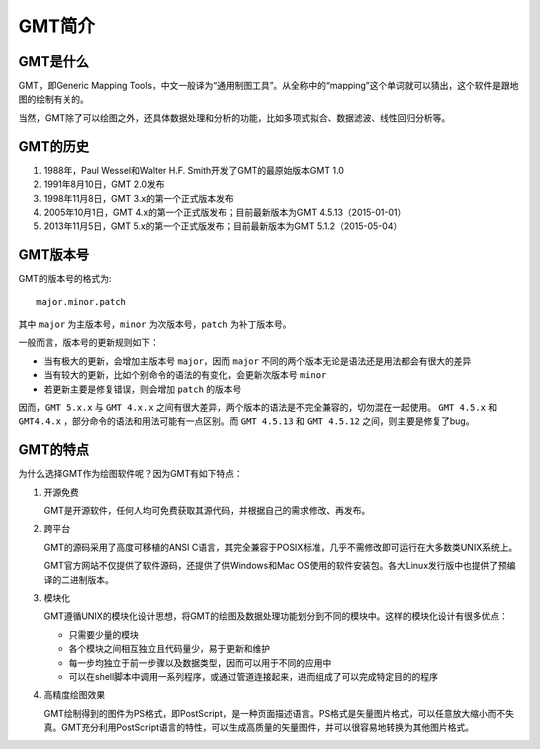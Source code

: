 GMT简介
=======

GMT是什么
---------

GMT，即Generic Mapping Tools，中文一般译为“通用制图工具”。从全称中的“mapping”这个单词就可以猜出，这个软件是跟地图的绘制有关的。

当然，GMT除了可以绘图之外，还具体数据处理和分析的功能，比如多项式拟合、数据滤波、线性回归分析等。

GMT的历史
---------

#. 1988年，Paul Wessel和Walter H.F. Smith开发了GMT的最原始版本GMT 1.0
#. 1991年8月10日，GMT 2.0发布
#. 1998年11月8日，GMT 3.x的第一个正式版本发布
#. 2005年10月1日，GMT 4.x的第一个正式版发布；目前最新版本为GMT 4.5.13（2015-01-01）
#. 2013年11月5日，GMT 5.x的第一个正式版发布；目前最新版本为GMT 5.1.2（2015-05-04）

GMT版本号
---------

GMT的版本号的格式为::

    major.minor.patch

其中 ``major`` 为主版本号，``minor`` 为次版本号，``patch`` 为补丁版本号。

一般而言，版本号的更新规则如下：

- 当有极大的更新，会增加主版本号 ``major``，因而 ``major`` 不同的两个版本无论是语法还是用法都会有很大的差异
- 当有较大的更新，比如个别命令的语法的有变化，会更新次版本号 ``minor``
- 若更新主要是修复错误，则会增加 ``patch`` 的版本号

因而，``GMT 5.x.x`` 与 ``GMT 4.x.x`` 之间有很大差异，两个版本的语法是不完全兼容的，切勿混在一起使用。 ``GMT 4.5.x`` 和 ``GMT4.4.x`` ，部分命令的语法和用法可能有一点区别。而 ``GMT 4.5.13`` 和 ``GMT 4.5.12`` 之间，则主要是修复了bug。

GMT的特点
---------

为什么选择GMT作为绘图软件呢？因为GMT有如下特点：

#. 开源免费

   GMT是开源软件，任何人均可免费获取其源代码，并根据自己的需求修改、再发布。

#. 跨平台

   GMT的源码采用了高度可移植的ANSI C语言，其完全兼容于POSIX标准，几乎不需修改即可运行在大多数类UNIX系统上。

   GMT官方网站不仅提供了软件源码，还提供了供Windows和Mac OS使用的软件安装包。各大Linux发行版中也提供了预编译的二进制版本。

#. 模块化

   GMT遵循UNIX的模块化设计思想，将GMT的绘图及数据处理功能划分到不同的模块中。这样的模块化设计有很多优点：

   - 只需要少量的模块
   - 各个模块之间相互独立且代码量少，易于更新和维护
   - 每一步均独立于前一步骤以及数据类型，因而可以用于不同的应用中
   - 可以在shell脚本中调用一系列程序，或通过管道连接起来，进而组成了可以完成特定目的的程序

#. 高精度绘图效果

   GMT绘制得到的图件为PS格式，即PostScript，是一种页面描述语言。PS格式是矢量图片格式，可以任意放大缩小而不失真。GMT充分利用PostScript语言的特性，可以生成高质量的矢量图件，并可以很容易地转换为其他图片格式。

